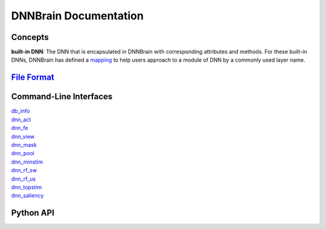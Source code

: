 DNNBrain Documentation
======================

Concepts
--------

**built-in DNN**: The DNN that is encapsulated in DNNBrain with
corresponding attributes and methods. For these built-in DNNs, DNNBrain
has defined a `mapping <layer2module.html>`__ to help users approach to a
module of DNN by a commonly used layer name.

`File Format <file_format.html>`__
----------------------------------

Command-Line Interfaces
-----------------------

| `db_info <cmd/db_info.html>`__
| `dnn_act <cmd/dnn_act.html>`__
| `dnn_fe <cmd/dnn_fe.html>`__
| `dnn_view <cmd/dnn_view.html>`__
| `dnn_mask <cmd/dnn_mask.html>`__
| `dnn_pool <cmd/dnn_pool.html>`__
| `dnn_minstim <cmd/dnn_minstim.html>`__
| `dnn_rf_sw <cmd/dnn_rf_sw.html>`__
| `dnn_rf_us <cmd/dnn_rf_us.html>`__
| `dnn_topstim <cmd/dnn_topstim.html>`__
| `dnn_saliency <cmd/dnn_saliency.html>`__

Python API
----------

